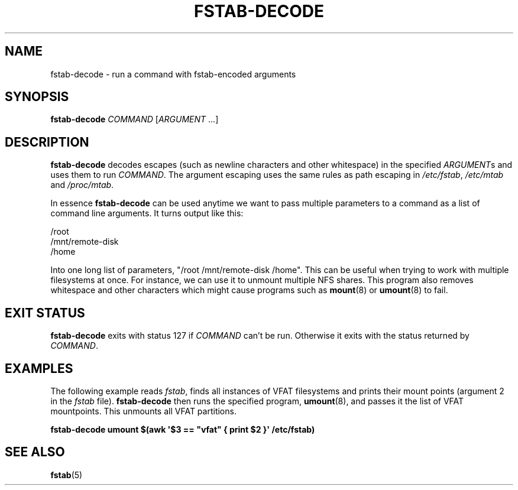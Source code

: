 '\" -*- coding: UTF-8 -*-
.\" A man page for fstab-decode(8).
.\"
.\" Copyright (C) 2006 Red Hat, Inc. All rights reserved.
.\"
.\" This copyrighted material is made available to anyone wishing to use,
.\" modify, copy, or redistribute it subject to the terms and conditions of the
.\" GNU General Public License v.2.
.\"
.\" This program is distributed in the hope that it will be useful, but WITHOUT
.\" ANY WARRANTY; without even the implied warranty of MERCHANTABILITY or
.\" FITNESS FOR A PARTICULAR PURPOSE. See the GNU General Public License for
.\" more details.
.\"
.\" You should have received a copy of the GNU General Public License along
.\" with this program; if not, write to the Free Software Foundation, Inc.,
.\" 51 Franklin Street, Fifth Floor, Boston, MA 02110-1301, USA.
.\"
.\" Author: Miloslav Trmac <mitr@redhat.com>
.TH FSTAB-DECODE 8 "May 2006" "sysvinit " "Linux System Administrator's Manual"

.SH NAME
fstab-decode \- run a command with fstab-encoded arguments

.SH SYNOPSIS
.B fstab-decode
.IR COMMAND " [" ARGUMENT " \&.\|.\|.\&]"

.SH DESCRIPTION
.B fstab-decode
decodes escapes (such as newline characters and other whitespace)
in the specified
.IR ARGUMENT s
and uses them to run
.IR COMMAND .
The argument escaping uses the same rules as path escaping in
.IR /etc/fstab ", " /etc/mtab " and " /proc/mtab .

In essence \fBfstab-decode\fR can be used anytime we want to pass multiple
parameters to a command as a list of command line arguments.
It turns output like this:

.nf
/root
/mnt/remote-disk
/home
.fi

Into one long list of parameters, "/root /mnt/remote-disk /home".
This can be useful when trying to work with multiple filesystems at once.
For instance, we can use it to unmount multiple NFS shares.
This program also removes whitespace and
other characters which might cause programs such as
\fBmount\fR(8) or \fBumount\fR(8) to fail.

.SH EXIT STATUS
.B fstab-decode
exits with status 127 if
.I COMMAND
can't be run.
Otherwise it exits with the status returned by
.IR COMMAND .

.SH EXAMPLES
The following example reads
.IR fstab ,
finds all instances of VFAT filesystems
and prints their mount points
(argument 2 in the
.I fstab
file).
.B fstab-decode
then runs the specified program, \fBumount\fR(8), and passes
it the list of VFAT mountpoints.
This unmounts all VFAT partitions.

.nf
.B fstab-decode umount $(awk \[aq]$3 == \[dq]vfat\[dq] { print $2 }\[aq] \
/etc/fstab)
.fi

.SH SEE ALSO
.BR fstab (5)
